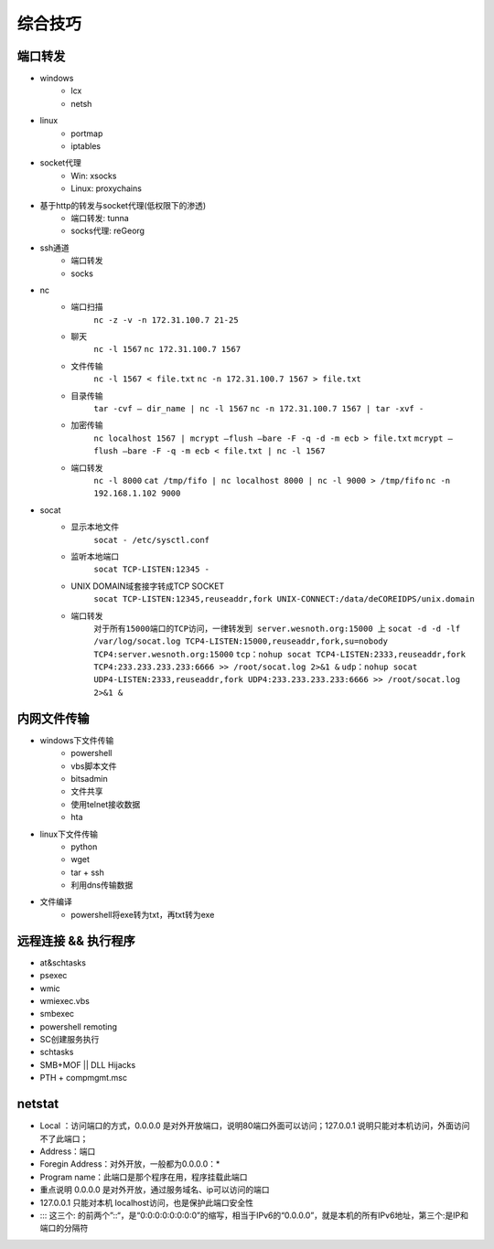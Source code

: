 综合技巧
========================================

端口转发
----------------------------------------
- windows
    - lcx
    - netsh
- linux
    - portmap
    - iptables
- socket代理
    - Win: xsocks
    - Linux: proxychains
- 基于http的转发与socket代理(低权限下的渗透)
    - 端口转发: tunna
    - socks代理: reGeorg
- ssh通道
    - 端口转发
    - socks
- nc
    - 端口扫描
	``nc -z -v -n 172.31.100.7 21-25``
    - 聊天
	``nc -l 1567``
	``nc 172.31.100.7 1567``
    - 文件传输
	``nc -l 1567 < file.txt``
	``nc -n 172.31.100.7 1567 > file.txt``
    - 目录传输
	``tar -cvf – dir_name | nc -l 1567``
	``nc -n 172.31.100.7 1567 | tar -xvf -``
    - 加密传输
	``nc localhost 1567 | mcrypt –flush –bare -F -q -d -m ecb > file.txt``
	``mcrypt –flush –bare -F -q -m ecb < file.txt | nc -l 1567``
    - 端口转发
	``nc -l 8000`` 
	``cat /tmp/fifo | nc localhost 8000 | nc -l 9000 > /tmp/fifo`` 
	``nc -n 192.168.1.102 9000`` 
- socat
    - 显示本地文件
	``socat - /etc/sysctl.conf`` 
    - 监听本地端口
	``socat TCP-LISTEN:12345 -`` 
    - UNIX DOMAIN域套接字转成TCP SOCKET
	``socat TCP-LISTEN:12345,reuseaddr,fork UNIX-CONNECT:/data/deCOREIDPS/unix.domain`` 
    - 端口转发
	``对于所有15000端口的TCP访问，一律转发到 server.wesnoth.org:15000 上`` 
	``socat -d -d -lf /var/log/socat.log TCP4-LISTEN:15000,reuseaddr,fork,su=nobody TCP4:server.wesnoth.org:15000`` 
	``tcp：nohup socat TCP4-LISTEN:2333,reuseaddr,fork TCP4:233.233.233.233:6666 >> /root/socat.log 2>&1 &`` 
	``udp：nohup socat UDP4-LISTEN:2333,reuseaddr,fork UDP4:233.233.233.233:6666 >> /root/socat.log 2>&1 &`` 

内网文件传输
----------------------------------------
- windows下文件传输
    - powershell
    - vbs脚本文件
    - bitsadmin
    - 文件共享
    - 使用telnet接收数据
    - hta
- linux下文件传输
    - python
    - wget
    - tar + ssh
    - 利用dns传输数据
- 文件编译
    - powershell将exe转为txt，再txt转为exe

远程连接 && 执行程序
----------------------------------------
- at&schtasks
- psexec
- wmic
- wmiexec.vbs
- smbexec
- powershell remoting
- SC创建服务执行
- schtasks
- SMB+MOF || DLL Hijacks
- PTH + compmgmt.msc

netstat
-----------------------------------------

|netstat|

- Local ：访问端口的方式，0.0.0.0 是对外开放端口，说明80端口外面可以访问；127.0.0.1 说明只能对本机访问，外面访问不了此端口；
- Address：端口
- Foregin Address：对外开放，一般都为0.0.0.0：* 
- Program name：此端口是那个程序在用，程序挂载此端口
- 重点说明 0.0.0.0 是对外开放，通过服务域名、ip可以访问的端口
- 127.0.0.1 只能对本机 localhost访问，也是保护此端口安全性
- ::: 这三个: 的前两个”::“，是“0:0:0:0:0:0:0:0”的缩写，相当于IPv6的“0.0.0.0”，就是本机的所有IPv6地址，第三个:是IP和端口的分隔符



.. |netstat| image:: ../images/netstat.png
